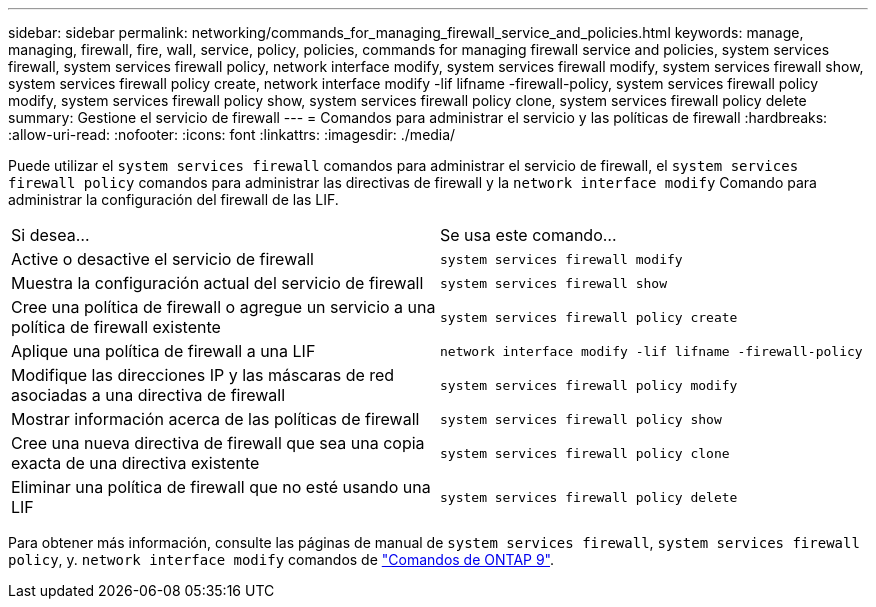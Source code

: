 ---
sidebar: sidebar 
permalink: networking/commands_for_managing_firewall_service_and_policies.html 
keywords: manage, managing, firewall, fire, wall, service, policy, policies, commands for managing firewall service and policies, system services firewall, system services firewall policy, network interface modify, system services firewall modify, system services firewall show, system services firewall policy create, network interface modify -lif lifname -firewall-policy, system services firewall policy modify, system services firewall policy show, system services firewall policy clone, system services firewall policy delete 
summary: Gestione el servicio de firewall 
---
= Comandos para administrar el servicio y las políticas de firewall
:hardbreaks:
:allow-uri-read: 
:nofooter: 
:icons: font
:linkattrs: 
:imagesdir: ./media/


[role="lead"]
Puede utilizar el `system services firewall` comandos para administrar el servicio de firewall, el `system services firewall policy` comandos para administrar las directivas de firewall y la `network interface modify` Comando para administrar la configuración del firewall de las LIF.

|===


| Si desea... | Se usa este comando... 


 a| 
Active o desactive el servicio de firewall
 a| 
`system services firewall modify`



 a| 
Muestra la configuración actual del servicio de firewall
 a| 
`system services firewall show`



 a| 
Cree una política de firewall o agregue un servicio a una política de firewall existente
 a| 
`system services firewall policy create`



 a| 
Aplique una política de firewall a una LIF
 a| 
`network interface modify -lif lifname -firewall-policy`



 a| 
Modifique las direcciones IP y las máscaras de red asociadas a una directiva de firewall
 a| 
`system services firewall policy modify`



 a| 
Mostrar información acerca de las políticas de firewall
 a| 
`system services firewall policy show`



 a| 
Cree una nueva directiva de firewall que sea una copia exacta de una directiva existente
 a| 
`system services firewall policy clone`



 a| 
Eliminar una política de firewall que no esté usando una LIF
 a| 
`system services firewall policy delete`

|===
Para obtener más información, consulte las páginas de manual de `system services firewall`, `system services firewall policy`, y. `network interface modify` comandos de link:http://docs.netapp.com/ontap-9/topic/com.netapp.doc.dot-cm-cmpr/GUID-5CB10C70-AC11-41C0-8C16-B4D0DF916E9B.html["Comandos de ONTAP 9"^].
